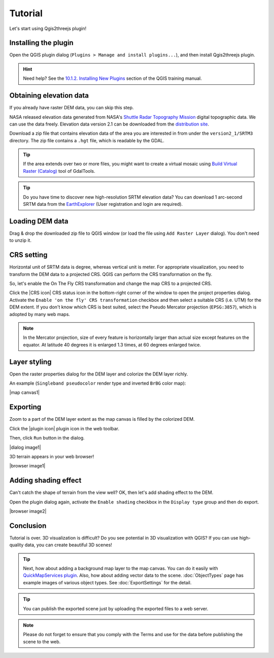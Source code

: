Tutorial
========

Let's start using Qgis2threejs plugin!


Installing the plugin
---------------------

Open the QGIS plugin dialog (``Plugins > Manage and install plugins...``),
and then install Qgis2threejs plugin.

.. hint:: Need help? See the `10.1.2. Installing New Plugins`__ section of
   the QGIS training manual.

__ http://docs.qgis.org/2.8/en/docs/training_manual/qgis_plugins/fetching_plugins.html#basic-fa-installing-new-plugins


Obtaining elevation data
------------------------

If you already have raster DEM data, you can skip this step.

NASA released elevation data generated from NASA's
`Shuttle Radar Topography Mission`__ digital topographic data.
We can use the data freely. Elevation data version 2.1 can be
downloaded from the `distribution site`__.

__ http://www2.jpl.nasa.gov/srtm/index.html
__ https://dds.cr.usgs.gov/srtm/

Download a zip file that contains elevation data of the area you are
interested in from under the ``version2_1/SRTM3`` directory. The zip
file contains a ``.hgt`` file, which is readable by the GDAL.

.. tip:: If the area extends over two or more files, you might want to
   create a virtual mosaic using `Build Virtual Raster (Catalog)`__
   tool of GdalTools.

__ http://docs.qgis.org/2.8/en/docs/user_manual/plugins/plugins_gdaltools.html#miscellaneous

.. tip:: Do you have time to discover new high-resolution SRTM
   elevation data? You can download 1 arc-second SRTM data from
   the `EarthExplorer`__ (User registration and login are required).

__ http://earthexplorer.usgs.gov/


Loading DEM data
----------------

Drag & drop the downloaded zip file to QGIS window
(or load the file using ``Add Raster Layer`` dialog).
You don't need to unzip it.


CRS setting
-----------

Horizontal unit of SRTM data is degree, whereas vertical unit is meter.
For appropriate visualization, you need to transform the DEM data to
a projected CRS. QGIS can perform the CRS transformation on the fly.

So, let's enable the On The Fly CRS transformation and change the map CRS
to a projected CRS.

Click the |CRS icon| CRS status icon in the bottom-right corner of the window to
open the project properties dialog. Activate the ``Enable 'on the fly' CRS
transformation`` checkbox and then select a suitable CRS (i.e. UTM) for
the DEM extent. If you don't know which CRS is best suited, select the
Pseudo Mercator projection (``EPSG:3857``), which is adopted by many web maps.

.. note:: In the Mercator projection, size of every feature is horizontally
   larger than actual size except features on the equator.
   At latitude 40 degrees it is enlarged 1.3 times, at 60 degrees enlarged twice.


Layer styling
-------------

Open the raster properties dialog for the DEM layer and colorize the DEM layer
richly.

An example (``Singleband pseudocolor`` render type and inverted ``BrBG`` color map):

|map canvas1|


Exporting
---------

Zoom to a part of the DEM layer extent as the map canvas is filled by the colorized DEM.

Click the |plugin icon| plugin icon in the web toolbar.

Then, click ``Run`` button in the dialog.

|dialog image1|

3D terrain appears in your web browser!

|browser image1|


Adding shading effect
---------------------

Can't catch the shape of terrain from the view well?
OK, then let's add shading effect to the DEM.

Open the plugin dialog again, activate the ``Enable shading`` checkbox
in the ``Display type`` group and then do export.

|browser image2|


Conclusion
----------

Tutorial is over. 3D visualization is difficult? Do you see potential in
3D visualization with QGIS? If you can use high-quality data,
you can create beautiful 3D scenes!

.. tip:: Next, how about adding a background map layer to the map canvas.
   You can do it easily with `QuickMapServices plugin`__. Also, how about adding
   vector data to the scene. :doc:`ObjectTypes` page has example images of various
   object types. See :doc:`ExportSettings` for the detail.

__ https://plugins.qgis.org/plugins/quick_map_services/

.. tip:: You can publish the exported scene just by uploading the exported files to a web server.

.. note:: Please do not forget to ensure that you comply with
   the Terms and use for the data before publishing the scene to the web.
